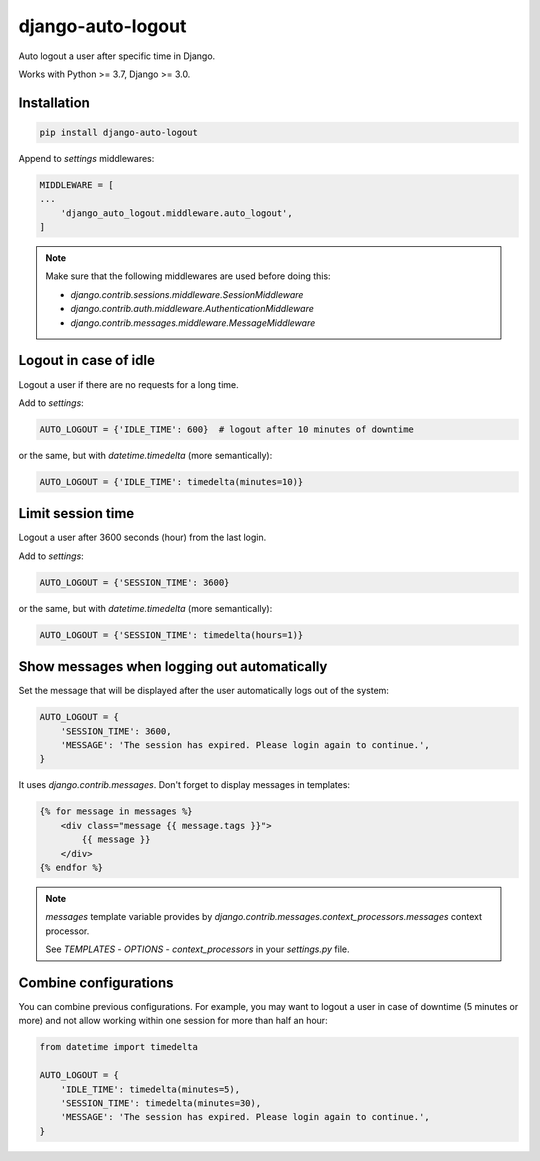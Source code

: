 django-auto-logout
==================

.. image:: https://app.travis-ci.com/bugov/django-auto-logout.svg?branch=master
    :target: https://app.travis-ci.com/bugov/django-auto-logout

Auto logout a user after specific time in Django.

Works with Python >= 3.7, Django >= 3.0.

Installation
------------

.. code:: bash

    pip install django-auto-logout


Append to `settings` middlewares:

.. code:: python

    MIDDLEWARE = [
    ...
        'django_auto_logout.middleware.auto_logout',
    ]

.. note::

    Make sure that the following middlewares are used before doing this:

    - `django.contrib.sessions.middleware.SessionMiddleware`
    - `django.contrib.auth.middleware.AuthenticationMiddleware`
    - `django.contrib.messages.middleware.MessageMiddleware`

Logout in case of idle
----------------------

Logout a user if there are no requests for a long time.

Add to `settings`:

.. code:: python

    AUTO_LOGOUT = {'IDLE_TIME': 600}  # logout after 10 minutes of downtime

or the same, but with `datetime.timedelta` (more semantically):

.. code:: python

    AUTO_LOGOUT = {'IDLE_TIME': timedelta(minutes=10)}

Limit session time
------------------

Logout a user after 3600 seconds (hour) from the last login.

Add to `settings`:

.. code:: python

    AUTO_LOGOUT = {'SESSION_TIME': 3600}

or the same, but with `datetime.timedelta` (more semantically):

.. code:: python

    AUTO_LOGOUT = {'SESSION_TIME': timedelta(hours=1)}

Show messages when logging out automatically
--------------------------------------------

Set the message that will be displayed after the user automatically logs out of the system:

.. code:: python

    AUTO_LOGOUT = {
        'SESSION_TIME': 3600,
        'MESSAGE': 'The session has expired. Please login again to continue.',
    }

It uses `django.contrib.messages`. Don't forget to display messages in templates:

.. code:: html

    {% for message in messages %}
        <div class="message {{ message.tags }}">
            {{ message }}
        </div>
    {% endfor %}

.. note::

    `messages` template variable provides by `django.contrib.messages.context_processors.messages`
    context processor.

    See `TEMPLATES` - `OPTIONS` - `context_processors` in your `settings.py` file.

Combine configurations
----------------------

You can combine previous configurations. For example, you may want to logout a user
in case of downtime (5 minutes or more) and not allow working within one session
for more than half an hour:


.. code:: python

    from datetime import timedelta

    AUTO_LOGOUT = {
        'IDLE_TIME': timedelta(minutes=5),
        'SESSION_TIME': timedelta(minutes=30),
        'MESSAGE': 'The session has expired. Please login again to continue.',
    }
